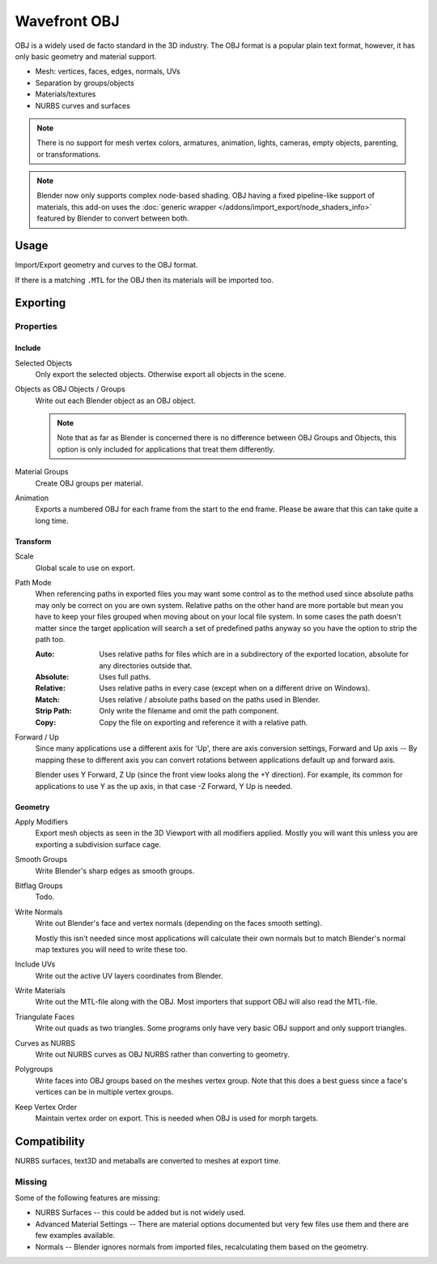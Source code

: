 
*************
Wavefront OBJ
*************

.. reference::

   :Category:  Import-Export
   :Menu:      :menuselection:`File --> Import/Export --> Wavefront (.obj)`

OBJ is a widely used de facto standard in the 3D industry.
The OBJ format is a popular plain text format, however, it has only basic geometry and material support.

- Mesh: vertices, faces, edges, normals, UVs
- Separation by groups/objects
- Materials/textures
- NURBS curves and surfaces

.. note::

   There is no support for mesh vertex colors, armatures, animation,
   lights, cameras, empty objects, parenting, or transformations.

.. note::

   Blender now only supports complex node-based shading. OBJ having a fixed pipeline-like support of materials,
   this add-on uses the :doc:`generic wrapper </addons/import_export/node_shaders_info>`
   featured by Blender to convert between both.


Usage
=====

Import/Export geometry and curves to the OBJ format.

If there is a matching ``.MTL`` for the OBJ then its materials will be imported too.


Exporting
=========

Properties
----------

Include
^^^^^^^

Selected Objects
   Only export the selected objects. Otherwise export all objects in the scene.
Objects as OBJ Objects / Groups
   Write out each Blender object as an OBJ object.

   .. note::

      Note that as far as Blender is concerned there is no difference between OBJ Groups and Objects,
      this option is only included for applications that treat them differently.

Material Groups
   Create OBJ groups per material.
Animation
   Exports a numbered OBJ for each frame from the start to the end frame.
   Please be aware that this can take quite a long time.


Transform
^^^^^^^^^

Scale
   Global scale to use on export.
Path Mode
   When referencing paths in exported files you may want some control as to the method used since absolute paths
   may only be correct on you are own system. Relative paths on the other hand are more portable
   but mean you have to keep your files grouped when moving about on your local file system.
   In some cases the path doesn't matter since the target application will search
   a set of predefined paths anyway so you have the option to strip the path too.

   :Auto: Uses relative paths for files which are in a subdirectory of the exported location,
          absolute for any directories outside that.
   :Absolute: Uses full paths.
   :Relative: Uses relative paths in every case (except when on a different drive on Windows).
   :Match: Uses relative / absolute paths based on the paths used in Blender.
   :Strip Path: Only write the filename and omit the path component.
   :Copy: Copy the file on exporting and reference it with a relative path.

Forward / Up
   Since many applications use a different axis for 'Up', there are axis conversion settings,
   Forward and Up axis -- By mapping these to different axis you can convert rotations
   between applications default up and forward axis.

   Blender uses Y Forward, Z Up (since the front view looks along the +Y direction).
   For example, its common for applications to use Y as the up axis, in that case -Z Forward, Y Up is needed.


Geometry
^^^^^^^^

Apply Modifiers
   Export mesh objects as seen in the 3D Viewport with all modifiers applied.
   Mostly you will want this unless you are exporting a subdivision surface cage.
Smooth Groups
   Write Blender's sharp edges as smooth groups.
Bitflag Groups
   Todo.
Write Normals
   Write out Blender's face and vertex normals (depending on the faces smooth setting).

   Mostly this isn't needed since most applications will calculate their
   own normals but to match Blender's normal map textures you will need to write these too.
Include UVs
   Write out the active UV layers coordinates from Blender.
Write Materials
   Write out the MTL-file along with the OBJ. Most importers that support OBJ will also read the MTL-file.
Triangulate Faces
   Write out quads as two triangles. Some programs only have very basic OBJ support and only support triangles.
Curves as NURBS
   Write out NURBS curves as OBJ NURBS rather than converting to geometry.
Polygroups
   Write faces into OBJ groups based on the meshes vertex group.
   Note that this does a best guess since a face's vertices can be in multiple vertex groups.
Keep Vertex Order
   Maintain vertex order on export. This is needed when OBJ is used for morph targets.


Compatibility
=============

NURBS surfaces, text3D and metaballs are converted to meshes at export time.


Missing
-------

Some of the following features are missing:

- NURBS Surfaces -- this could be added but is not widely used.
- Advanced Material Settings -- There are material options documented
  but very few files use them and there are few examples available.
- Normals -- Blender ignores normals from imported files, recalculating them based on the geometry.
